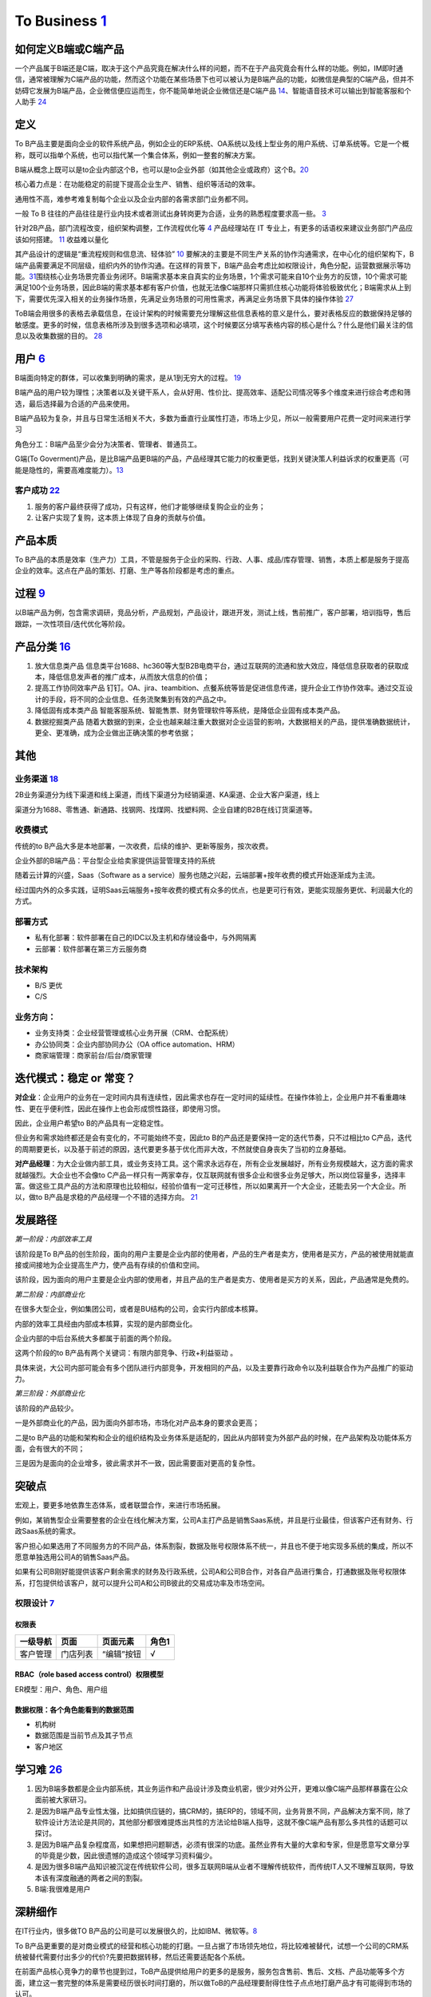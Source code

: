 
To Business `1 <https://tanxianlian.com/2020/03/07/%e6%88%91%e7%9a%84to-b%e4%ba%a7%e5%93%81%e6%96%b9%e6%b3%95%e8%ae%ba/>`__
===========================================================================================================================

如何定义B端或C端产品
--------------------

一个产品属于B端还是C端，取决于这个产品究竟在解决什么样的问题，而不在于产品究竟会有什么样的功能。例如，IM即时通信，通常被理解为C端产品的功能，然而这个功能在某些场景下也可以被认为是B端产品的功能，如微信是典型的C端产品，但并不妨碍它发展为B端产品，企业微信便应运而生，你不能简单地说企业微信还是C端产品
`14 <https://weread.qq.com/web/reader/40632860719ad5bb4060856k9a132c802349a1158154a83>`__\ 、智能语音技术可以输出到智能客服和个人助手
`24 <https://www.pianshen.com/article/2712685407>`__

定义
----

To
B产品主要是面向企业的软件系统产品，例如企业的ERP系统、OA系统以及线上型业务的用户系统、订单系统等。它是一个概称，既可以指单个系统，也可以指代某一个集合体系，例如一整套的解决方案。

B端从概念上既可以是to企业内部这个B，也可以是to企业外部（如其他企业或政府）这个B。\ `20 <https://mp.weixin.qq.com/s/RTEOekR8Z-0QK_p-y2yzbQs>`__

核心着力点是：在功能稳定的前提下提高企业生产、销售、组织等活动的效率。

通用性不高，难参考难复制每个企业以及企业内部的各需求部门业务都不同。

一般 To B
往往的产品往往是行业内技术或者测试出身转岗更为合适，业务的熟悉程度要求高一些。
`3 <https://m.zhipin.com/mpa/html/get/share?type=4&contentId=8eaf00b18d9c5148tnVy2t-9GVI~&uid=5885ce18425348b00nR73NS6E1FX&identity=0>`__

针对2B产品，部门流程改变，组织架构调整，工作流程优化等
`4 <http://www.woshipm.com/pmd/1792966.html>`__ 产品经理站在 IT
专业上，有更多的话语权来建议业务部门产品应该如何搭建。
`11 <https://www.yuque.com/weis/pm/wkixxq>`__ 收益难以量化

其产品设计的逻辑是“重流程规则和信息流、轻体验”
`10 <https://www.aiyingli.com/74015.html>`__
要解决的主要是不同生产关系的协作沟通需求，在中心化的组织架构下，B端产品需要满足不同层级，组织内外的协作沟通。在这样的背景下，B端产品会考虑比如权限设计，角色分配，运营数据展示等功能。\ `31 <https://coffee.pmcaff.com/article/2447262389384320/pmcaff?utm_source=forum>`__\ 围绕核心业务场景完善业务闭环。B端需求基本来自真实的业务场景，1个需求可能来自10个业务方的反馈，10个需求可能满足100个业务场景，因此B端的需求基本都有客户价值，也就无法像C端那样只需抓住核心功能将体验极致优化；B端需求从上到下，需要优先深入相关的业务操作场景，先满足业务场景的可用性需求，再满足业务场景下具体的操作体验
`27 <https://www.pianshen.com/article/39201625760/>`__

ToB端会用很多的表格去承载信息，在设计架构的时候需要充分理解这些信息表格的意义是什么，要对表格反应的数据保持足够的敏感度。更多的时候，信息表格所涉及到很多选项和必填项，这个时候要区分填写表格内容的核心是什么？什么是他们最关注的信息以及收集数据的目的。
`28 <https://www.zhihu.com/question/32285554>`__

用户 `6 <http://www.pmtalk.club/#/article/detail/6375>`__
---------------------------------------------------------

B端面向特定的群体，可以收集到明确的需求，是从1到无穷大的过程。
`19 <https://www.yinxiang.com/everhub/note/f9ab87ee-73e6-4241-9428-9507cbfd007f>`__

B端产品的用户较为理性；决策者以及关键干系人，会从好用、性价比、提高效率、适配公司情况等多个维度来进行综合考虑和筛选，最后选择最为合适的产品来使用。

B端产品较为复杂，并且与日常生活相关不大，多数为垂直行业属性打造，市场上少见，所以一般需要用户花费一定时间来进行学习

角色分工：B端产品至少会分为决策者、管理者、普通员工。

G端(To
Goverment)产品，是比B端产品更B端的产品，产品经理其它能力的权重更低，找到关键決策人利益诉求的权重更高（可能是隐性的，需要高难度能力）。\ `13 <https://zhuanlan.zhihu.com/p/127962653>`__

客户成功 `22 <https://www.zhihu.com/pub/reader/119980992/chapter/1284104650384265216>`__
~~~~~~~~~~~~~~~~~~~~~~~~~~~~~~~~~~~~~~~~~~~~~~~~~~~~~~~~~~~~~~~~~~~~~~~~~~~~~~~~~~~~~~~~

1. 服务的客户最终获得了成功，只有这样，他们才能够继续复购企业的业务；
2. 让客户实现了复购，这本质上体现了自身的贡献与价值。

产品本质
--------

To
B产品的本质是效率（生产力）工具，不管是服务于企业的采购、行政、人事、成品/库存管理、销售，本质上都是服务于提高企业的效率。这点在产品的策划、打磨、生产等各阶段都是考虑的重点。

过程 `9 <https://zhiya360.com/50903.html>`__
--------------------------------------------

以B端产品为例，包含需求调研，竞品分析，产品规划，产品设计，跟进开发，测试上线，售前推广，客户部署，培训指导，售后跟踪，一次性项目/迭代优化等阶段。

产品分类 `16 <https://www.jianshu.com/p/b159b89df3f8>`__
--------------------------------------------------------

1. 放大信息类产品
   信息类平台1688、hc360等大型B2B电商平台，通过互联网的流通和放大效应，降低信息获取者的获取成本，降低信息发声者的推广成本，从而放大信息的价值；

2. 提高工作协同效率产品
   钉钉。OA、jira、teambition、点餐系统等皆是促进信息传递，提升企业工作协作效率。通过交互设计的手段，将不同的企业信息、任务流聚集到有效的产品之中。

3. 降低固有成本类产品
   智能客服系统、智能售票、财务管理软件等系统，是降低企业固有成本类产品。

4. 数据挖掘类产品
   随着大数据的到来，企业也越来越注重大数据对企业运营的影响，大数据相关的产品，提供准确数据统计，更全、更准确，成为企业做出正确决策的参考依据；

其他
----

业务渠道 `18 <http://reader.epubee.com/books/mobile/12/1240b863fa87878a6e1899147685e374/text00000.html>`__
~~~~~~~~~~~~~~~~~~~~~~~~~~~~~~~~~~~~~~~~~~~~~~~~~~~~~~~~~~~~~~~~~~~~~~~~~~~~~~~~~~~~~~~~~~~~~~~~~~~~~~~~~~

2B业务渠道分为线下渠道和线上渠道，而线下渠道分为经销渠道、KA渠道、企业大客户渠道，线上

渠道分为1688、零售通、新通路、找钢网、找煤网、找塑料网、企业自建的B2B在线订货渠道等。

收费模式
~~~~~~~~

传统的to
B产品大多是本地部署，一次收费，后续的维护、更新等服务，按次收费。

企业外部的B端产品：平台型企业给卖家提供运营管理支持的系统

随着云计算的兴盛，Saas（Software as a
service）服务也随之兴起，云端部署+按年收费的模式开始逐渐成为主流。

经过国内外的众多实践，证明Saas云端服务+按年收费的模式有众多的优点，也是更可行有效，更能实现服务更优、利润最大化的方式。

部署方式
~~~~~~~~

-  私有化部署：软件部署在自己的IDC以及主机和存储设备中，与外网隔离
-  云部署：软件部署在第三方云服务商

技术架构
~~~~~~~~

-  B/S 更优
-  C/S

业务方向：
~~~~~~~~~~

-  业务支持类：企业经营管理或核心业务开展（CRM、仓配系统）
-  办公协同类：企业内部协同办公（OA office automation、HRM）
-  商家端管理：商家前台/后台/商家管理

迭代模式：稳定 or 常变？
------------------------

**对企业**\ ：企业用户的业务在一定时间内具有连续性，因此需求也存在一定时间的延续性。在操作体验上，企业用户并不看重趣味性、更在乎便利性，因此在操作上也会形成惯性路径，即使用习惯。

因此，企业用户希望to B的产品具有一定稳定性。

但业务和需求始终都还是会有变化的，不可能始终不变，因此to
B的产品还是要保持一定的迭代节奏，只不过相比to
C产品，迭代的周期要更长，以及基于前述的原因，迭代要更多基于优化而非大改，不然就使自身丧失了当初的立身基础。

**对产品经理**\ ：为大企业做内部工具，或业务支持工具。这个需求永远存在，所有企业发展越好，所有业务规模越大，这方面的需求就越强烈。大企业也不会像to
C产品一样只有一两家幸存，仅互联网就有很多企业和很多业务足够大，所以岗位容量多，选择丰富。做这些工具产品的方法和原理也比较相似，经验价值有一定可迁移性，所以如果离开一个大企业，还能去另一个大企业。所以，做to
B产品是求稳的产品经理一个不错的选择方向。
`21 <https://www.yinxiang.com/everhub/note/b60b7f01-4a91-473d-82a1-40fc5aa25734>`__

发展路径
--------

*第一阶段：内部效率工具*

该阶段是To
B产品的创生阶段，面向的用户主要是企业内部的使用者，产品的生产者是卖方，使用者是买方，产品的被使用就能直接或间接地为企业提高生产力，使产品有存续的价值和空间。

该阶段，因为面向的用户主要是企业内部的使用者，并且产品的生产者是卖方、使用者是买方的关系，因此，产品通常是免费的。

*第二阶段：内部商业化*

在很多大型企业，例如集团公司，或者是BU结构的公司，会实行内部成本核算。

内部的效率工具经由内部成本核算，实现的是内部商业化。

企业内部的中后台系统大多都属于前面的两个阶段。

这两个阶段的to B产品有两个关键词：有限内部竞争、行政+利益驱动 。

具体来说，大公司内部可能会有多个团队进行内部竞争，开发相同的产品，以及主要靠行政命令以及利益联合作为产品推广的驱动力。

*第三阶段：外部商业化*

该阶段的产品较少。

一是外部商业化的产品，因为面向外部市场，市场化对产品本身的要求会更高；

二是to
B产品的功能和架构和企业的组织结构及业务体系是适配的，因此从内部转变为外部产品的时候，在产品架构及功能体系方面，会有很大的不同；

三是因为是面向的企业增多，彼此需求并不一致，因此需要面对更高的复杂性。

突破点
------

宏观上，要更多地依靠生态体系，或者联盟合作，来进行市场拓展。

例如，某销售型企业需要整套的企业在线化解决方案，公司A主打产品是销售Saas系统，并且是行业最佳，但该客户还有财务、行政Saas系统的需求。

客户担心如果选用了不同服务方的不同产品，体系割裂，数据及账号权限体系不统一，并且也不便于地实现多系统的集成，所以不愿意单独选用公司A的销售Saas产品。

如果有公司B刚好能提供该客户剩余需求的财务及行政系统，公司A和公司B合作，对各自产品进行集合，打通数据及账号权限体系，打包提供给该客户，就可以提升公司A和公司B彼此的交易成功率及市场空间。

权限设计 `7 <https://github.com/JoJoDU/Book_Notes/issues/2>`__
~~~~~~~~~~~~~~~~~~~~~~~~~~~~~~~~~~~~~~~~~~~~~~~~~~~~~~~~~~~~~~

权限表
^^^^^^

======== ======== ========== =====
一级导航 页面     页面元素   角色1
======== ======== ========== =====
客户管理 门店列表 “编辑”按钮 √
======== ======== ========== =====

RBAC（role based access control）权限模型
^^^^^^^^^^^^^^^^^^^^^^^^^^^^^^^^^^^^^^^^^

ER模型：用户、角色、用户组

数据权限：各个角色能看到的数据范围
^^^^^^^^^^^^^^^^^^^^^^^^^^^^^^^^^^

-  机构树
-  数据范围是当前节点及其子节点
-  客户地区

学习难 `26 <https://www.36kr.com/p/1723904065537>`__
----------------------------------------------------

1. 因为B端多数都是企业内部系统，其业务运作和产品设计涉及商业机密，很少对外公开，更难以像C端产品那样暴露在公众面前被大家研习。
2. 是因为B端产品专业性太强，比如搞供应链的，搞CRM的，搞ERP的，领域不同，业务背景不同，产品解决方案不同，除了软件设计方法论是共同的，其他部分都很难提炼出共性的方法论给B端人指导，这就不像C端产品有那么多共性的话题可以探讨。
3. 是因为B端产品复杂程度高，如果想把问题聊透，必须有很深的功底。虽然业界有大量的大拿和专家，但是愿意写文章分享的毕竟是少数，因此很遗憾的造成这个领域学习资料偏少。
4. 是因为很多B端产品知识被沉淀在传统软件公司，很多互联网B端从业者不理解传统软件，而传统IT人又不理解互联网，导致本该有深度融通的两者之间的割裂。
5. B端:我很难是用户

深耕细作
--------

在IT行业内，很多做TO
B产品的公司是可以发展很久的，比如IBM、微软等。\ `8 <https://www.epubit.com/onlineEbookReader?id=0dc0f81254b5455c892a7896d0f7d0ac&pid=9821123a37484750b6317c8c1c217500&isFalls=true>`__

To
B产品更重要的是对商业模式的经营和核心功能的打磨。一旦占据了市场领先地位，将比较难被替代，试想一个公司的CRM系统被替代需要付出多少的代价?先要把数据转移，然后还需要适配各个系统。

在前面产品核心竞争力的章节也提到过，ToB产品提供给用户的更多的是服务，服务包含售前、售后、文档、产品功能等多个方面，建立这一套完整的体系是需要经历很长时间打磨的，所以做ToB的产品经理要耐得住性子点点地打磨产品才有可能得到市场的认可。

对于 To B
来说，潜在用户一共就那么多，这里舍弃点、那里舍弃点，你还有多少用户？你还做个毛线？所以必须深耕细作，争取把行业通吃，toB
里面赢家通吃是很常见的。

深耕细作依赖行业理解。如果你没有参与过销售管理，你就很难明白为什么 CRM
里需要那么复杂的销售线索分配机制。

然而现在的互联网产品人，大多一毕业就进入互联网圈，没有接触行业一线的机会，也不愿意去了解。互联网来钱太容易，PM
都干不了脏活。不信你问问身边的，有几个敢去主动给用户打电话？

而那些在行业里经验丰富的人呢？互联网公司嫌弃他们又土又穷、不懂互联网，很少给他们转业的机会。这些人因为专业、技能、经验和学历的原因，不太容易进入互联网行业；即便进入了，也不可能担任重要角色。可以说很大一部分想法和创新都被封闭和埋没在了领域内部。

这么说肯定有点太抬高领域人才而贬低 PM
们了。事实上你让一个行业大佬来做互联网，大概率难有起色。无讼的创始人是全国顶级律师，产品一坨屎；iCourt
创始人是搞律师培训的，产品年收入破亿。toB
产品人需要把互联网和行业知识相结合，打造完整的产品研发和服务团队。有这能力的人，凤毛麟角。

建立产品服务体系
~~~~~~~~~~~~~~~~

建立产品服务体系是TOB产品与ToC产品的一大区别。在商业化服务场景下，光有孤零零的产品功能是无法跟客户需求匹配的，需要有一系列使用帮助教程。其中产品经理的主要工作是输出整个产品的功能说明文档，要细致到每个按钮。以作者参与的机器学习平台产品为例，单是功能介绍文档就有将近4万字。这些说明文档需要不断地随着产品功能的更新而更新，所以文档工作通常会占用产品经理大量的精力。另外，针对部分比较难以上手的产品，建议要录制使用视频，以视频解说的方式介绍产品的功能。视频教程也是目前人工智能ToB领域比较普遍的功能介绍方式。根据作者的工作经验，录制视频教程的效果会优于文档。

除了功能介绍文档等相关材料的开发工作，服务体系的建立依赖于许多支持团队的合作，产品经理在其中的角色是沟通和协调，将整个售前和售后链路打通。比如产品经理需要给售后团队明确的SLA准则(SLA指的是售后服务保障)，并且培训售后团队，使售后团队在遇到用户索赔和追责的时候可以快速处理问题。在售前方面，产品经理也要协调各个售前工程师和销售团队，给前方团队输出与产品售卖相关的商业指导书，扫清产品售卖工作的障碍。

在产品对外服务的过程中，产品经理是整个体系的接口人，任何售前售后、开发端出现问题都会与产品经理联系，所以在各个团队之间的沟通和协调工作会占据很大的一部分精力。

产品路标规划：干系人关键问题拆解法（2B产品）\ `4 <http://www.woshipm.com/pmd/1792966.html>`__
---------------------------------------------------------------------------------------------

针对2B产品时，产品规划的核心往往是解决各干系人的问题（优先级客户 > 竞品
>
用户），围绕着产品核心价值路径，不断汇总并提出问题。沿着客户路径，不断的去分解他们的问题，同时要寻找到解决方案。2B类产品的规划就是将各种问题和解决方案进行汇总，然后按照优先级进行罗列，最终形成产品路线图。（有点像需求优先级的判断）

首先要明确产品的核心目标，在该目标的基础上，我们自己要先拆解出几个子问题，比如涉及哪些业务部门？涉及哪些职位？怎样使用产品？使用场景是什么？等。

接下来，可以在以上问题的基础上，做各部门干系人的访谈，继续获得更细节的问题，比如部门的对接人是谁？部门需要得到什么服务支持？部门需要提供什么服务？哪个部门的需求最紧急等等。

实际工作中我们可能会分解出很多的问题，在此基础上，划分好优先级，形成一个在哪个阶段使用什么方式解决哪些干系人的什么问题的产品规划方案。

MVP
---

基本原则 `17 <https://www.niaogebiji.com/article-31885-1.html>`__

-  突出优势:基于企业自身当前的能力优势
-  先易后难:从简单的功能开始
-  内外兼顾:有大局观，进行通盘考虑。

关键特征是：\ `30 <https://www.zhihu.com/question/417983831/answer/1777334295>`__

-  体现核心价值主张
-  可以有效的传达给早期利益相关者并得到验证
-  可以不断循环以满足更大的愿景

原型设计要求 `5 <http://www.woshipm.com/pmd/3755958.html>`__
------------------------------------------------------------

对原型能力要求没那么高，基本就是一个打辅助的作用，来解释需求文档（以前我都是画个demo后直接找UI小姐姐~）

项目管理
--------

项目管理保证软件开发按计划推进、落地，保障团队的产品研发效率与质量

.. figure:: ../img/project_manage.jpg

   标准项目流程

工作重点
~~~~~~~~

-  设计并优化项目管理制度：合理的规范制度可以约束产品团队行为也可以保护产品团队的权益
   比如要求业务部门提交需求时提交BRD
-  负责大中型项目的立项实施

如何把控项目进度
~~~~~~~~~~~~~~~~

-  细化工作，明确交付 工作拆解，明确细化是想的负责人、交付物、时间点
-  通过机制把控进度

1. 开展定期会议：聚合项目各方人员，回顾上次会议以来的进展、遇到的苦难、下一次会议前的计划
2. 每日站会
3. 日报、周报：通报进展、警示风险

-  编写内容清晰的日报或周报
   管理项目、通报进展；争取关注度和资源，解决项目中遇到的问题

1. 本周进度
2. 项目风险
3. 下周计划
4. 整体进度

-  保持责任心

运营管理
--------

产品运营岗
~~~~~~~~~~

SaaS：偏销售、BD职能 双边市场攻击端：商家、店铺运营，偏C端运营
内部业务系统（以下讨论方向）

工作内容
^^^^^^^^

工作目标：挖掘B端产品能力（现有功能推广、协助完成产品升级优化），帮助其余人解决业务问题（营收增长、风险控制）

-  产品功能推广培训：线上推广宣传（消息推送、公告通知）；现场培训（复杂升级改造）
-  问题解答处理：初上线的系统，组织试点用户群，搜集问题；解答迅速有效；总结共性问题，以便产品进行系统优化
-  需求采集过滤：收集一线业务人员的直接诉求，挖掘到真正会产生影响的需求，和PM持续优化产品
-  项目效果分析：对上线功能进行持续的数据分析和观察；作为中立方，考核项目效果和收益，给出客观分析
-  业务诊断分析：诊断业务，分析问题，提出解决方案

业务运营岗
~~~~~~~~~~

-  业务支持：审批、核对、检验
-  流程管理：保证分支机构管理的规范性和可靠性
-  策略制订：促销策略、定价策略、供应商返点策略、仓储排班策略
-  绩效考核制度制订：自顶向下
-  培训考核
-  项目管理
-  合规质检
-  数据分析

Buyer和User的区别
-----------------

产品经理在设计功能的时候一定要区分这个功能是提供给客户(Buyer)还是用户(User)的，
Buyer指的是实际为产品付费的人，User指的是产品的实际使用用户。

对于ToB产品来讲， Buyer和User往往在企业是不同的角色!且客户带来用户

Buyer是决策链路的核心
~~~~~~~~~~~~~~~~~~~~~

通常决定是否购买一款产品的人是公司的CTO或者CEO，决定购买的人是产品的客户，CTO和CEO更关注产品使用过程中的消耗以及是否能节约人力。也就是说无论是产品设计还是最终产品的营销策略，核心的问题是要提升Buyer的满意度，因为
Buyer是决定是否购买的最关键因素，User更多的是从使用层面去影响
Buyer如果想取得
Buyer的好感，首先要在售卖模式上做文章，产品的售卖是否能做到资源用量可控。比如大部分企业都是预算制，每年在某个部分的消费是提前规划好的，如果产品的售卖模式包含预付费(包年或包月)模式且包含按量付费模式，那么
Buyer在做资源预估的时候就会有更多余地。另外，CTO和CEO很关注产品在使用过程中的效果和消耗，也就是俗称的投入产出比。
很多ToB产品都会为客户设计一个看板用来观察产品的实时具体价值，这些产品的设计都是对
Buyer友好的。

User决定了产品的业务深度
~~~~~~~~~~~~~~~~~~~~~~~~

既然
Buyer是决定产品购买链路最核心的因素，那么User的体验是否就不重要了?显然不是。让User体验感好，是一个产品能否在一家客户做得更深入的关键。User是产品的实际长期使用者，也是产品后期付费的推动者。
如果User验证了产品功能确实能提升自己的效率，自然会给
Buyer提供一个针对产品的正向反馈，这种反馈是产品后期能否得到续费的关键。
其实产品绝大部分的功能是要针对User设计的，提升User好感的方式也有很多种，比如在User使用产品的整个链路上，ToB产品往往会增加很多文档类的引导，目的就是提升User的好感。很多ToB产品也会把User和Buyer的使用路径通过权限做隔离，
Buyer会看到更多与产品报表相关的内容，而User则更多地看到产品功能性的内容。

产品购买链路中User和Buyer之间的矛盾
~~~~~~~~~~~~~~~~~~~~~~~~~~~~~~~~~~~

User受雇于Buyer，那么在购买决策链路中，他们之间是否也会存在矛盾呢。在许多TB产品的场景下，User和
Buyer之间是有一定矛盾的，比如人工智能算法平台这样的产品，目标客户的
Buyer一般是互联网公司的CTO，User是算法工程师。算法工程师在公司中的使命一般是开发和使用算法去解决诸如智能推荐或智能风控这样的业务问题。如果
Buyer买了算法平台这样的产品，某种意义上会替代原先算法团队的工作，这是否意味着User的工作量小了，团队价值也就没有以前那么大了。所以为了同时满足User和
Buyer的需求，产品在设计和宣传时要注意不要一味地强调替代某些人的工作，而是要把产品功能的核心放到如何去提升他人工作的效率上，这一点对于PaS层的产品尤为重要。
以上是一些针对
Buyer和User不同的产品设计理念和营销方向的分析也是ToB产品和ToC产品的主要区别之一。

导致了转移成本高
~~~~~~~~~~~~~~~~

B端产品的转移成本相比之下要高很多。消费者和直接使用者不是一批人。对于直接使用者（用户）来说，他们的使用场景是工作环境中，哪怕产品再难用，为了完成自己的工作，用户还是会使用。很多时候没得选也不允许选。对于消费者（企业）来说，打造一个系统的成本较高，费钱费时，难以做到频繁地更新迭代，加上B端产品大都不直接产生利润，企业的动力也不高，所以要求也就是“凑合凑合，能用就行”。种种原因也就造成了B端产品较高的转移成本。\ `31 <https://coffee.pmcaff.com/article/2447262389384320/pmcaff?utm_source=forum>`__

思路
----

1. 客户是谁
2. 解决了客户在什么场景下的什么问题
3. 解决方案是什么,利用了哪些工具/中台能力
4. 在解决方案中,客户需要完成哪些操作,可以看到什么结果
5. 根据这个结果,客户可以去做什么

.. figure:: ../img/2b_idea.png

   2B思路示例

经典模型
--------

.. figure:: ../img/classical_model.png

   经典模型\ `29 <http://www.woshipm.com/pmd/3545074.html>`__

2B2C化 `23 <http://www.changgpm.com/thread-153-1-1.html>`__
-----------------------------------------------------------

原有的B端业务开始向C端进行营销，类似于阿里云、高通、蚂蚁金服等都开始打C端广告，想像当年的英特尔一样，挟消费者以令采购方。

常见AI产品 `24 <https://www.pianshen.com/article/2712685407>`__
---------------------------------------------------------------

1. 智能家居：智能家庭机器人、智能音箱、智能手表等等，成为智能家居控制中心（小米、360、京东）
2. 智能语音助手：Siri、Cortana、Google Assistant、度秘、Bixby
3. 其他：各类Bot、AR/VR、无人机

AI PM
-----

关注人工智能产品周期的第一和最后一英里。B2B公司为一小部分消费者解决非常复杂的问题。以安全为例:许多支持AI/
ml的安全公司只专注于应用威胁和异常检测。尽管它们服务的公司可能非常多样化，但提供这些人工智能产品的公司明确关注\ **一到两种产品类型**——这是消费者人工智能产品很少拥有的优势。

就商业模式而言，市面上传统toB的AI科技公司，大多倾向采用SaaS订阅模式提供AI服务，如书中所言，对甲方客户公司来说降低了采购门槛，同时也降低了乙方AI服务公司的签单难度，但增加了乙方的运营压力，服务标准化，继而规模化显得生死攸关。在国内市场环境下，服务标准化很理想，现实很骨感，每家甲方公司（尤其传统大公司）都有自己的管理特色和业务特色，若需要深入到甲方客户业务中，就做不到自己的产品标准化，更别说通过标品规模化降低单位成本。既要初心、又要资金，所以选择AI应用场景几乎决定了一家toB的AI科技公司的规模，也决定了个人未来职业发展的高度和宽度。

对企业而言，人工智能产品的目标就是提高企业生产力。人工智能技术通过替代企业中的劳动力提高劳动效率和延伸劳动资料这两种方式，提升企业的生产力。\ `15 <https://weread.qq.com/web/reader/0c032c9071dbddbc0c06459k70e32fb021170efdf2eca12>`__

语音2B产品的困境 `25 <https://zhuanlan.zhihu.com/p/80824253>`__
~~~~~~~~~~~~~~~~~~~~~~~~~~~~~~~~~~~~~~~~~~~~~~~~~~~~~~~~~~~~~~~

**1. 项目周期长。**
迭代慢，一年以上是很正常的时间，非常不利于个人的成长，稍有不慎就有可能被后起之秀超越。

**2. 沟通事项多。**
对外，会花费大把的时间去了解甲方的需求，功能实现方案完成后，还会花很多时间和甲方们决定最终方案。对内，还要多和算法岗的伙伴们进行沟通，很多训练的语句都有可能自己花时间帮助清洗。Bug不仅来自功能逻辑，软件开发人员，还会来自nlp。同时，对于nlp中模型输入的语句泛化能力弱，语言、口音形式多样，完全覆盖所有输入可能性非常小；对于模型的输出，给与的是一个概率输出，识别错误是一定会存在的。所以bug次数增多，debug时间成本增加。

**3. 前人经验不足。**
一般一个行业的发展，有三个阶段：技术优先于产品，产品优先于技术，运营优先于产品。因为现在行业处于起步阶段，没有过多的过来人的指导，很多人都是摸着石头过河，试错过程漫长。

**4. 技术主导话语权。**
现阶段，技术不成熟，语音识别和理解准确率和反应时间都还有很大的优化空间，语音对于去噪的定位能力不完善，使得语音产品的应用场景大大受限，对于要实现何种功能，完成的结果能达到何种标准，算法工程师可能比产品经理更加明白。

**5. 甲方提供需求。**
甲方本身处于行业之中，有足够多的经验，他们知道自己要的需求是什么，用户是什么（随着时代发展，这些需求和用户可能会改变，不一定对），只会要求产品按照他的思路拆解和实现功能，提供实现方案，不会在乎你的新颖产品方案，只要听话就行。

**6. 语音边界不明确。**
对于一般有型产品，用户的操作路线和产品的执行路线是既定好的，但是对于语音产品，没有操作标准，用户能够想问什么就问什么，产品一旦回答不上来，就会降低用户的满意度。

**7. 人体本身的限制。**
用户用眼去获取信息，能够短时间内获取大量信息内容。对于语音，用户只能记住短时间内的信息，并且语音播报本身就是一个过程，需要一个延迟。

**注意**

**1. 明确产品边界。**
在一个或少数几个自己擅长的领域内深耕，能够不断满足用户的需求，并尽量让用户的表现在自己的可控范围之内。在不能实现的领域内，给与明确的边界，直接表明自己做不到，不要给与用户带来过高的不切实际的期望。对于时刻满足用户要求所耗费的精力非常大，实现的可能性也是非常小，所有需求也是不可能穷举完的。

**2. 明确产品定位。**
新品类和旧品类的判断标准是这个产品解决的主要需求是已有的需求还是新的需求（非智能手机解决的需求主要是沟通联系，不论是不是触屏。只有在苹果一代之后，手机解决的主要需求增加为娱乐才是新品类智能手机，包括之后的线上支付也是一个革新）。语音在技术没有成熟之前，只是一个伪新品类，并不能够满足新的需求，解决的只有提高交互效率，缩短完成任务的路径，更远一步就是给用户带来一些尝鲜感。所以不要改变核心需求，在保证现阶段旧产品的效率和准确率的情况下，提高实现核心需求的便携性，同时在非核心需求上增加用户的新鲜体验感，不断带来小惊喜。

**3. 提供个性化和情感联系。**
语音最终的优势就是社交和情感联系。可以提供个性化的语音播报，尽可能的识别用户的情感，语音回复和用户保持在一个情感频道。
